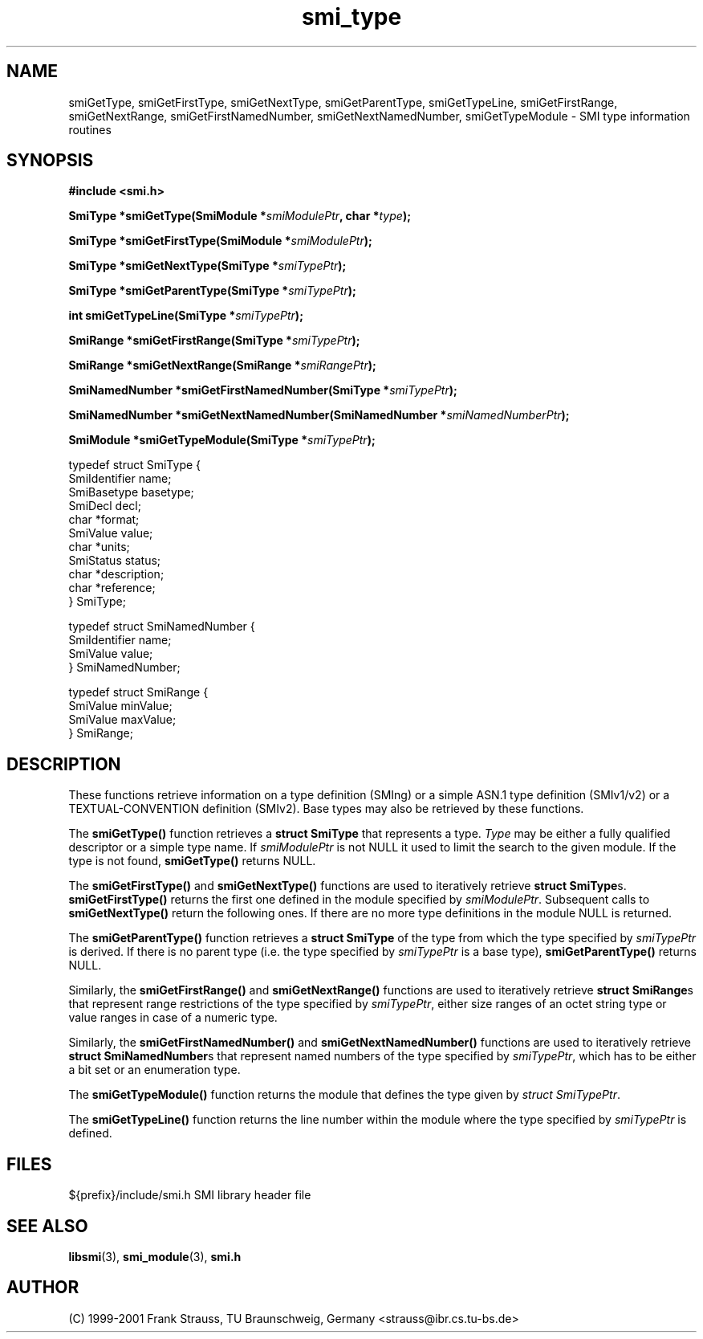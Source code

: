 .\"
.\" $Id: smi_type.3.in 1458 2006-05-29 16:21:11Z strauss $
.\"
.TH smi_type 3  "August 16, 2001" "IBR" "SMI Management Information Library"
.SH NAME
.\" START OF MAN PAGE COPIES
smiGetType,
smiGetFirstType,
smiGetNextType,
smiGetParentType,
smiGetTypeLine,
smiGetFirstRange,
smiGetNextRange,
smiGetFirstNamedNumber,
smiGetNextNamedNumber,
smiGetTypeModule
.\" END OF MAN PAGE COPIES
\- SMI type
information routines
.SH SYNOPSIS
.nf
.B #include <smi.h>
.RS
.RE
.sp
.BI "SmiType *smiGetType(SmiModule *" smiModulePtr ", char *" type );
.RE
.sp
.BI "SmiType *smiGetFirstType(SmiModule *" smiModulePtr );
.RE
.sp
.BI "SmiType *smiGetNextType(SmiType *" smiTypePtr );
.RE
.sp
.BI "SmiType *smiGetParentType(SmiType *" smiTypePtr );
.RE
.sp
.BI "int smiGetTypeLine(SmiType *" smiTypePtr );
.RE
.sp
.BI "SmiRange *smiGetFirstRange(SmiType *" smiTypePtr );
.RE
.sp
.BI "SmiRange *smiGetNextRange(SmiRange *" smiRangePtr );
.RE
.sp
.BI "SmiNamedNumber *smiGetFirstNamedNumber(SmiType *" smiTypePtr );
.RE
.sp
.BI "SmiNamedNumber *smiGetNextNamedNumber(SmiNamedNumber *" smiNamedNumberPtr );
.RE
.sp
.BI "SmiModule *smiGetTypeModule(SmiType *" smiTypePtr );
.RE

typedef struct SmiType {
    SmiIdentifier       name;
    SmiBasetype         basetype;
    SmiDecl             decl;
    char                *format;
    SmiValue            value;
    char                *units;
    SmiStatus           status;
    char                *description;
    char                *reference;
} SmiType;

typedef struct SmiNamedNumber {
    SmiIdentifier       name;
    SmiValue            value;
} SmiNamedNumber;

typedef struct SmiRange {
    SmiValue            minValue;
    SmiValue            maxValue;
} SmiRange;

.fi
.SH DESCRIPTION
These functions retrieve information on a type definition (SMIng) or
a simple ASN.1 type definition (SMIv1/v2) or a TEXTUAL-CONVENTION
definition (SMIv2). Base types may also be retrieved by these functions.
.PP
The \fBsmiGetType()\fP function retrieves a \fBstruct SmiType\fP that
represents a type. \fIType\fP may be either a
fully qualified descriptor or a simple type name.
If \fIsmiModulePtr\fP is not NULL it used to limit the search to the
given module. If the type is not found, \fBsmiGetType()\fP returns NULL.
.PP
The \fBsmiGetFirstType()\fP and \fBsmiGetNextType()\fP functions are
used to iteratively retrieve \fBstruct SmiType\fPs. \fBsmiGetFirstType()\fP
returns the first one defined in the module
specified by \fIsmiModulePtr\fP. Subsequent calls to
\fBsmiGetNextType()\fP return the following ones.  If there are no
more type definitions in the module NULL is returned.
.PP
The \fBsmiGetParentType()\fP function retrieves a \fBstruct SmiType\fP
of the type from which the type specified by \fIsmiTypePtr\fP is
derived. If there is no parent type (i.e. the type specified
by \fIsmiTypePtr\fP is a base type), \fBsmiGetParentType()\fP returns NULL.
.PP
Similarly, the \fBsmiGetFirstRange()\fP and \fBsmiGetNextRange()\fP
functions are used to iteratively retrieve \fBstruct SmiRange\fPs
that represent range restrictions of the type specified by \fIsmiTypePtr\fP,
either size ranges of an octet string type or value
ranges in case of a numeric type.
.PP
Similarly, the \fBsmiGetFirstNamedNumber()\fP and \fBsmiGetNextNamedNumber()\fP
functions are used to iteratively retrieve \fBstruct SmiNamedNumber\fPs
that represent named numbers of the type specified by \fIsmiTypePtr\fP, which
has to be either a bit set or an enumeration type.
.PP
The \fBsmiGetTypeModule()\fP function returns the module that defines
the type given by \fIstruct SmiTypePtr\fP.
.PP
The \fBsmiGetTypeLine()\fP function returns the line number within the
module where the type specified by \fIsmiTypePtr\fP is defined.
.SH "FILES"
.nf
${prefix}/include/smi.h    SMI library header file
.fi
.SH "SEE ALSO"
.BR libsmi "(3), "
.BR smi_module "(3), "
.BR smi.h
.SH "AUTHOR"
(C) 1999-2001 Frank Strauss, TU Braunschweig, Germany <strauss@ibr.cs.tu-bs.de>
.br
